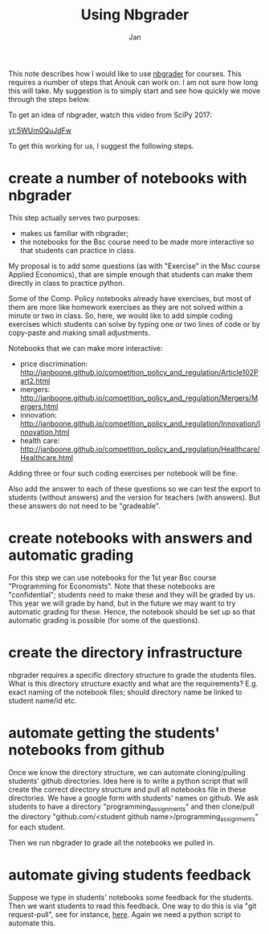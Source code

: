 #+Title: Using Nbgrader
#+Author: Jan


This note describes how I would like to use [[https://github.com/jupyter/nbgrader][nbgrader]] for courses. This requires a number of steps that Anouk can work on. I am not sure how long this will take. My suggestion is to simply start and see how quickly we move through the steps below.

To get an idea of nbgrader, watch this video from SciPy 2017:

[[yt:5WUm0QuJdFw]]

To get this working for us, I suggest the following steps.

* create a number of notebooks with nbgrader

This step actually serves two purposes:
+ makes us familiar with nbgrader;
+ the notebooks for the Bsc course need to be made more interactive so that students can practice in class.

My proposal is to add some questions (as with "Exercise" in the Msc course Applied Economics), that are simple enough that students can make them directly in class to practice python.

Some of the Comp. Policy notebooks already have exercises, but most of them are more like homework exercises as they are not solved within a minute or two in class. So, here, we would like to add simple coding exercises which students can solve by typing one or two lines of code or by copy-paste and making small adjustments.

Notebooks that we can make more interactive:
+ price discrimination: http://janboone.github.io/competition_policy_and_regulation/Article102Part2.html
+ mergers: http://janboone.github.io/competition_policy_and_regulation/Mergers/Mergers.html
+ innovation: http://janboone.github.io/competition_policy_and_regulation/Innovation/Innovation.html
+ health care: http://janboone.github.io/competition_policy_and_regulation/Healthcare/Healthcare.html

Adding three or four such coding exercises per notebook will be fine.

Also add the answer to each of these questions so we can test the export to students (without answers) and the version for teachers (with answers). But these answers do not need to be "gradeable".

* create notebooks with answers and automatic grading

For this step we can use notebooks for the 1st year Bsc course "Programming for Economists". Note that these notebooks are "confidential"; students need to make these and they will be graded by us. This year we will grade by hand, but in the future we may want to try automatic grading for these. Hence, the notebook should be set up so that automatic grading is possible (for some of the questions).

* create the directory infrastructure

nbgrader requires a specific directory structure to grade the students files. What is this directory structure exactly and what are the requirements? E.g. exact naming of the notebook files; should directory name be linked to student name/id etc.

* automate getting the students' notebooks from github

Once we know the directory structure, we can automate cloning/pulling students' github directories. Idea here is to write a python script that will create the correct directory structure and pull all notebooks file in these directories. We have a google form with students' names on github. We ask students to have a directory "programming_assignments" and then clone/pull the directory "github.com/<student github name>/programming_assignments" for each student.

Then we run nbgrader to grade all the notebooks we pulled in.

* automate giving students feedback

Suppose we type in students' notebooks some feedback for the students. Then we want students to read this feedback. One way to do this is via "git request-pull", see for instance, [[https://www.git-scm.com/docs/git-request-pull][here]]. Again we need a python script to automate this.






